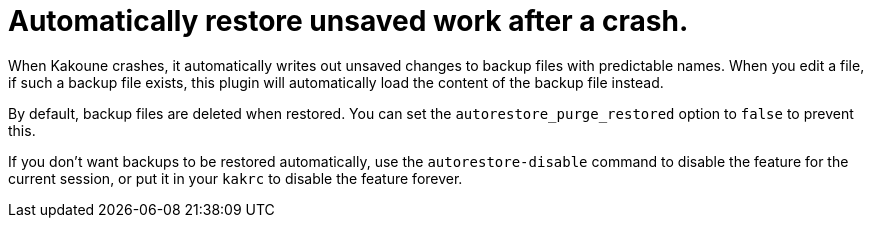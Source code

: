 = Automatically restore unsaved work after a crash.

When Kakoune crashes, it automatically writes out unsaved changes to backup
files with predictable names. When you edit a file, if such a backup file
exists, this plugin will automatically load the content of the backup file
instead.

By default, backup files are deleted when restored. You can set the
`autorestore_purge_restored` option to `false` to prevent this.

If you don't want backups to be restored automatically, use the
`autorestore-disable` command to disable the feature for the current session,
or put it in your `kakrc` to disable the feature forever.
